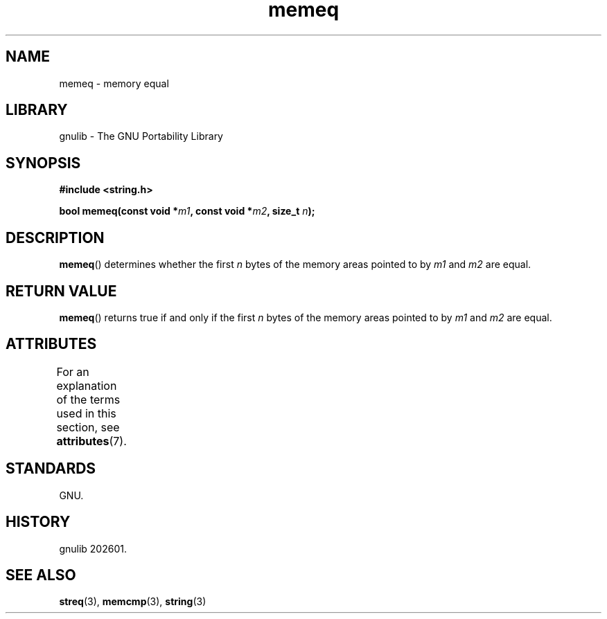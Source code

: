 '\" t
.\" Copyright, the authors of the Linux man-pages project
.\"
.\" SPDX-License-Identifier: Linux-man-pages-copyleft
.\"
.TH memeq 3 (date) "Linux man-pages (unreleased)"
.SH NAME
memeq \- memory equal
.SH LIBRARY
gnulib \- The GNU Portability Library
.SH SYNOPSIS
.nf
.B #include <string.h>
.P
.BI "bool memeq(const void *" m1 ", const void *" m2 ", size_t " n );
.fi
.SH DESCRIPTION
.BR memeq ()
determines whether the first
.I n
bytes of the memory areas pointed to by
.I m1
and
.I m2
are equal.
.SH RETURN VALUE
.BR memeq ()
returns true if and only if the first
.I n
bytes of the memory areas pointed to by
.I m1
and
.I m2
are equal.
.SH ATTRIBUTES
For an explanation of the terms used in this section, see
.BR attributes (7).
.TS
allbox;
lbx lb lb
l l l.
Interface	Attribute	Value
T{
.na
.nh
.BR memeq ()
T}	Thread safety	MT-Safe
.TE
.SH STANDARDS
GNU.
.SH HISTORY
gnulib 202601.
.SH SEE ALSO
.BR streq (3),
.BR memcmp (3),
.BR string (3)
